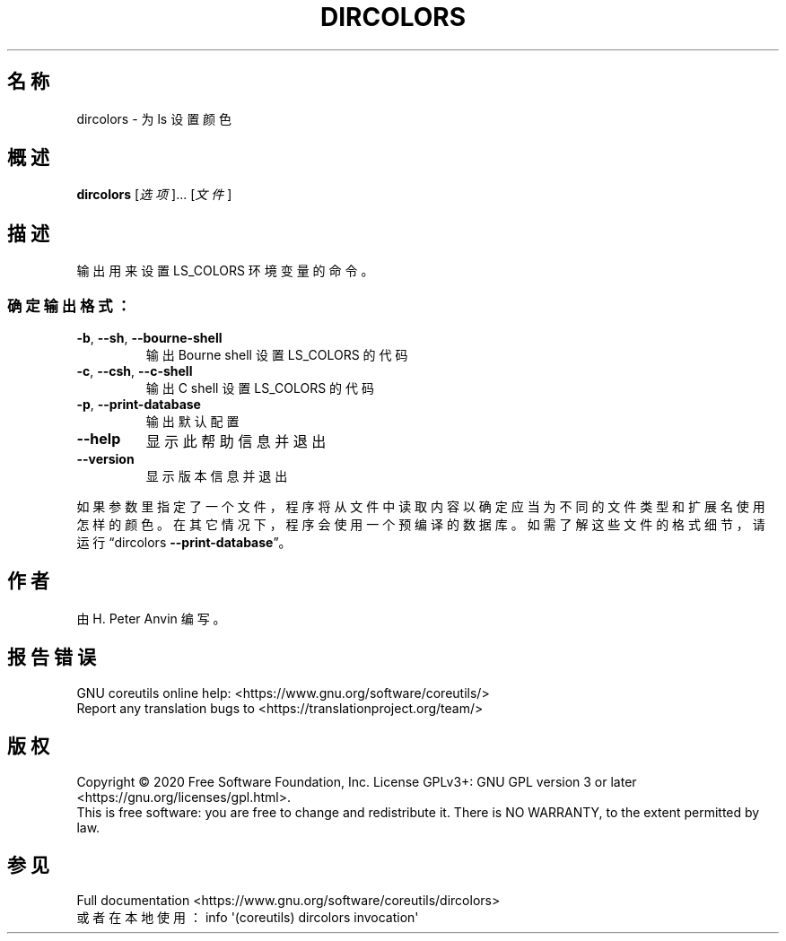 .\" DO NOT MODIFY THIS FILE!  It was generated by help2man 1.47.3.
.\"*******************************************************************
.\"
.\" This file was generated with po4a. Translate the source file.
.\"
.\"*******************************************************************
.TH DIRCOLORS 1 "March 2020" "GNU coreutils 8.32" 用户命令
.SH 名称
dircolors \- 为 ls 设置颜色
.SH 概述
\fBdircolors\fP [\fI\,选项\/\fP]... [\fI\,文件\/\fP]
.SH 描述
.\" Add any additional description here
.PP
输出用来设置 LS_COLORS 环境变量的命令。
.SS 确定输出格式：
.TP 
\fB\-b\fP, \fB\-\-sh\fP, \fB\-\-bourne\-shell\fP
输出 Bourne shell 设置 LS_COLORS 的代码
.TP 
\fB\-c\fP, \fB\-\-csh\fP, \fB\-\-c\-shell\fP
输出 C shell 设置 LS_COLORS 的代码
.TP 
\fB\-p\fP, \fB\-\-print\-database\fP
输出默认配置
.TP 
\fB\-\-help\fP
显示此帮助信息并退出
.TP 
\fB\-\-version\fP
显示版本信息并退出
.PP
如果参数里指定了一个文件，程序将从文件中读取内容以确定应当为不同的文件类型和扩展名使用怎样的颜色。在其它情况下，程序会使用一个预编译的数据库。如需了解这些文件的格式细节，请运行“dircolors
\fB\-\-print\-database\fP”。
.SH 作者
由 H. Peter Anvin 编写。
.SH 报告错误
GNU coreutils online help: <https://www.gnu.org/software/coreutils/>
.br
Report any translation bugs to
<https://translationproject.org/team/>
.SH 版权
Copyright \(co 2020 Free Software Foundation, Inc.  License GPLv3+: GNU GPL
version 3 or later <https://gnu.org/licenses/gpl.html>.
.br
This is free software: you are free to change and redistribute it.  There is
NO WARRANTY, to the extent permitted by law.
.SH 参见
Full documentation
<https://www.gnu.org/software/coreutils/dircolors>
.br
或者在本地使用： info \(aq(coreutils) dircolors invocation\(aq
